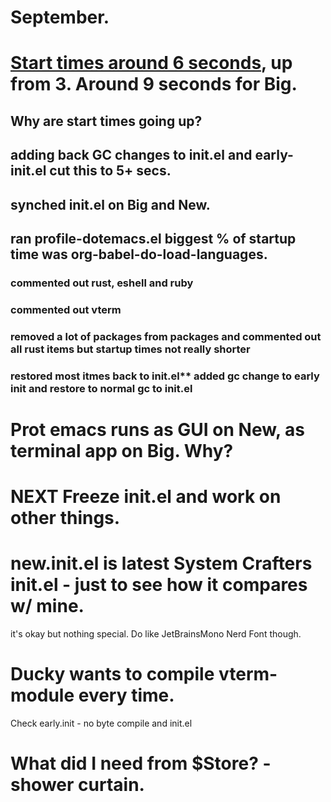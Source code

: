 * September.
* _Start times around 6 seconds_, up from 3. Around 9 seconds for Big.
** Why are start times going up? 
** adding back GC changes to init.el and early-init.el cut this to 5+ secs.
** synched init.el on Big and New.
** ran profile-dotemacs.el biggest  % of startup time was org-babel-do-load-languages.
*** commented out rust, eshell and ruby 
*** commented out vterm
*** removed a lot of packages from packages and commented out all rust items but startup times not really shorter
*** restored most itmes back to init.el** added gc change to early init and restore to normal gc to init.el
* Prot emacs runs as GUI on New, as terminal app on Big. Why?
* NEXT Freeze init.el and work on other things.
* new.init.el is latest System Crafters init.el - just to see how it compares w/ mine.
it's okay but nothing special. Do like JetBrainsMono Nerd Font though.
* Ducky wants to compile vterm-module every time.
Check early.init - no byte compile and init.el
* What did I need from $Store? - shower curtain.
